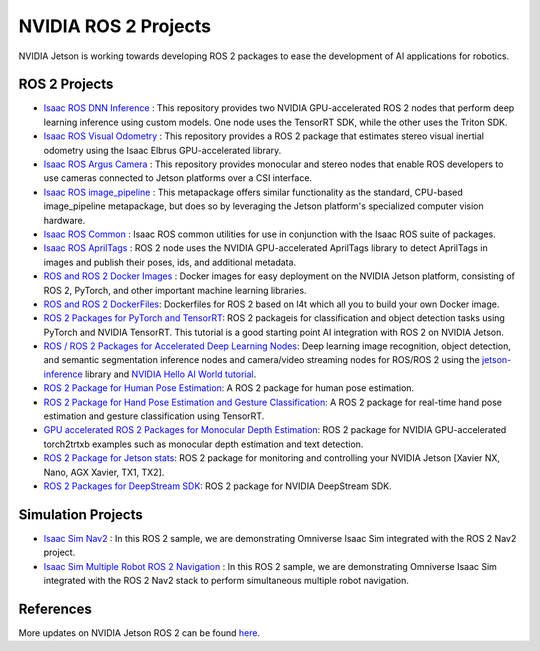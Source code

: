 NVIDIA ROS 2 Projects
=====================

NVIDIA Jetson is working towards developing ROS 2 packages to ease the development of AI applications for robotics.

ROS 2 Projects
-------------------

* `Isaac ROS DNN Inference <https://github.com/NVIDIA-ISAAC-ROS/isaac_ros_dnn_inference>`__ : This repository provides two NVIDIA GPU-accelerated ROS 2 nodes that perform deep learning inference using custom models. One node uses the TensorRT SDK, while the other uses the Triton SDK.
* `Isaac ROS Visual Odometry <https://github.com/NVIDIA-ISAAC-ROS/isaac_ros_visual_odometry>`__ : This repository provides a ROS 2 package that estimates stereo visual inertial odometry using the Isaac Elbrus GPU-accelerated library.
* `Isaac ROS Argus Camera <https://github.com/NVIDIA-ISAAC-ROS/isaac_ros_argus_camera>`__ : This repository provides monocular and stereo nodes that enable ROS developers to use cameras connected to Jetson platforms over a CSI interface.
* `Isaac ROS image_pipeline <https://github.com/NVIDIA-ISAAC-ROS/isaac_ros_image_pipeline>`__ : This metapackage offers similar functionality as the standard, CPU-based image_pipeline metapackage, but does so by leveraging the Jetson platform's specialized computer vision hardware.
* `Isaac ROS Common <https://github.com/NVIDIA-ISAAC-ROS/isaac_ros_common>`__ : Isaac ROS common utilities for use in conjunction with the Isaac ROS suite of packages.
* `Isaac ROS AprilTags <https://github.com/NVIDIA-ISAAC-ROS/isaac_ros_apriltag>`__ : ROS 2 node uses the NVIDIA GPU-accelerated AprilTags library to detect AprilTags in images and publish their poses, ids, and additional metadata.
* `ROS and ROS 2 Docker Images <https://github.com/NVIDIA-AI-IOT/ros2_jetson/tree/main/docker>`__ : Docker images for easy deployment on the NVIDIA Jetson platform, consisting of ROS 2, PyTorch, and other important machine learning libraries.
* `ROS and ROS 2 DockerFiles <https://github.com/dusty-nv/jetson-containers>`__: Dockerfiles for ROS 2 based on l4t which all you to build your own Docker image.
* `ROS 2 Packages for PyTorch and TensorRT <https://github.com/NVIDIA-AI-IOT/ros2_torch_trt>`__: ROS 2 packageis for classification and object detection tasks using PyTorch and NVIDIA TensorRT. This tutorial is a good starting point AI integration with ROS 2 on NVIDIA Jetson.
* `ROS / ROS 2 Packages for Accelerated Deep Learning Nodes <https://github.com/dusty-nv/ros_deep_learning>`__: Deep learning image recognition, object detection, and semantic segmentation inference nodes and camera/video streaming nodes for ROS/ROS 2 using the `jetson-inference <https://github.com/dusty-nv/jetson-inference>`__ library and `NVIDIA Hello AI World tutorial <https://developer.nvidia.com/embedded/twodaystoademo>`__.
* `ROS 2 Package for Human Pose Estimation <https://github.com/NVIDIA-AI-IOT/ros2_trt_pose>`__: A ROS 2 package for human pose estimation.
* `ROS 2 Package for Hand Pose Estimation and Gesture Classification <https://github.com/NVIDIA-AI-IOT/ros2_trt_pose_hand>`__: A ROS 2 package for real-time hand pose estimation and gesture classification using TensorRT.
* `GPU accelerated ROS 2 Packages for Monocular Depth Estimation <https://github.com/NVIDIA-AI-IOT/ros2_torch2trt_examples>`__: ROS 2 package for NVIDIA GPU-accelerated torch2trtxb examples such as monocular depth estimation and text detection.
* `ROS 2 Package for Jetson stats <https://github.com/NVIDIA-AI-IOT/ros2_jetson_stats>`__: ROS 2 package for monitoring and controlling your NVIDIA Jetson [Xavier NX, Nano, AGX Xavier, TX1, TX2].
* `ROS 2 Packages for DeepStream SDK <https://github.com/NVIDIA-AI-IOT/ros2_deepstream>`__: ROS 2 package for NVIDIA DeepStream SDK.


Simulation Projects
-------------------

* `Isaac Sim Nav2 <https://docs.omniverse.nvidia.com/app_isaacsim/app_isaacsim/tutorial_ros2_navigation.html>`__ : In this ROS 2 sample, we are demonstrating Omniverse Isaac Sim integrated with the ROS 2 Nav2 project.
* `Isaac Sim Multiple Robot ROS 2 Navigation <https://docs.omniverse.nvidia.com/app_isaacsim/app_isaacsim/tutorial_ros2_multi_navigation.html>`__ : In this ROS 2 sample, we are demonstrating Omniverse Isaac Sim integrated with the ROS 2 Nav2 stack to perform simultaneous multiple robot navigation.

References
----------

More updates on NVIDIA Jetson ROS 2 can be found `here <https://nvidia-ai-iot.github.io/ros2_jetson/>`__.
